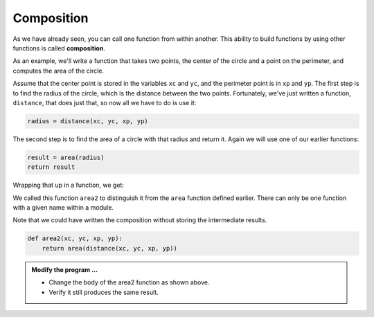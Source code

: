 ..  Copyright (C)  Brad Miller, David Ranum, Jeffrey Elkner, Peter Wentworth, Allen B. Downey, Chris
    Meyers, and Dario Mitchell.  Permission is granted to copy, distribute
    and/or modify this document under the terms of the GNU Free Documentation
    License, Version 1.3 or any later version published by the Free Software
    Foundation; with Invariant Sections being Forward, Prefaces, and
    Contributor List, no Front-Cover Texts, and no Back-Cover Texts.  A copy of
    the license is included in the section entitled "GNU Free Documentation
    License".

.. qnum::
   :prefix: func-9-
   :start: 1

Composition
-----------

As we have already seen, you can call one function from within another.
This ability to build functions by using other functions is called **composition**.

As an example, we'll write a function that takes two points, the center of the
circle and a point on the perimeter, and computes the area of the circle.

Assume that the center point is stored in the variables ``xc`` and ``yc``, and
the perimeter point is in ``xp`` and ``yp``. The first step is to find the
radius of the circle, which is the distance between the two points.
Fortunately, we've just written a function, ``distance``, that does just that,
so now all we have to do is use it:

.. sourcecode:: python
    
    radius = distance(xc, yc, xp, yp)

The second step is to find the area of a circle with that radius and return it.
Again we will use one of our earlier functions:

.. sourcecode:: python
    
    result = area(radius)
    return result

Wrapping that up in a function, we get:

.. activecode:: fns
    
    def distance(x1, y1, x2, y2):
        dx = x2 - x1
        dy = y2 - y1
        dsquared = dx**2 + dy**2
        result = dsquared**0.5
        return result

    def area(radius):
        b = 3.14159 * radius**2
        return b

    def area2(xc, yc, xp, yp):
        radius = distance(xc, yc, xp, yp)
        result = area(radius)
        return result

    print(area2(0,0,1,1))



We called this function ``area2`` to distinguish it from the ``area`` function
defined earlier. There can only be one function with a given name within a
module.

Note that we could have written the composition without storing the intermediate results.

.. sourcecode:: python
    
    def area2(xc, yc, xp, yp):
        return area(distance(xc, yc, xp, yp))


.. admonition:: Modify the program ...

   - Change the body of the area2 function as shown above.

   - Verify it still produces the same result.


.. index:: boolean function

